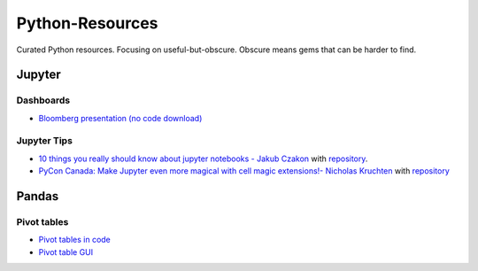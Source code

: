 Python-Resources
================

Curated Python resources. Focusing on useful-but-obscure. Obscure
means gems that can be harder to find.

Jupyter
-------

Dashboards
____________

- `Bloomberg presentation (no code download) <https://www.youtube.com/watch?v=i40d8-Hu4vM>`_

Jupyter Tips
____________

- `10 things you really should know about jupyter notebooks - Jakub Czakon <https://www.youtube.com/watch?v=FwUcJFSAfQw>`_ with `repository <https://github.com/josephcslater/pydatawarsaw-notebooks>`_.

- `PyCon Canada: Make Jupyter even more magical with cell magic extensions!- Nicholas Kruchten <http://nicolas.kruchten.com/content/2015/11/pyconca/>`_ with `repository <https://github.com/nicolaskruchten/pyconca>`_


Pandas
------

Pivot tables
____________

- `Pivot tables in code <https://pandas.pydata.org/pandas-docs/stable/generated/pandas.pivot_table.html>`_

- `Pivot table GUI <https://pypi.python.org/pypi/pivottablejs>`_
